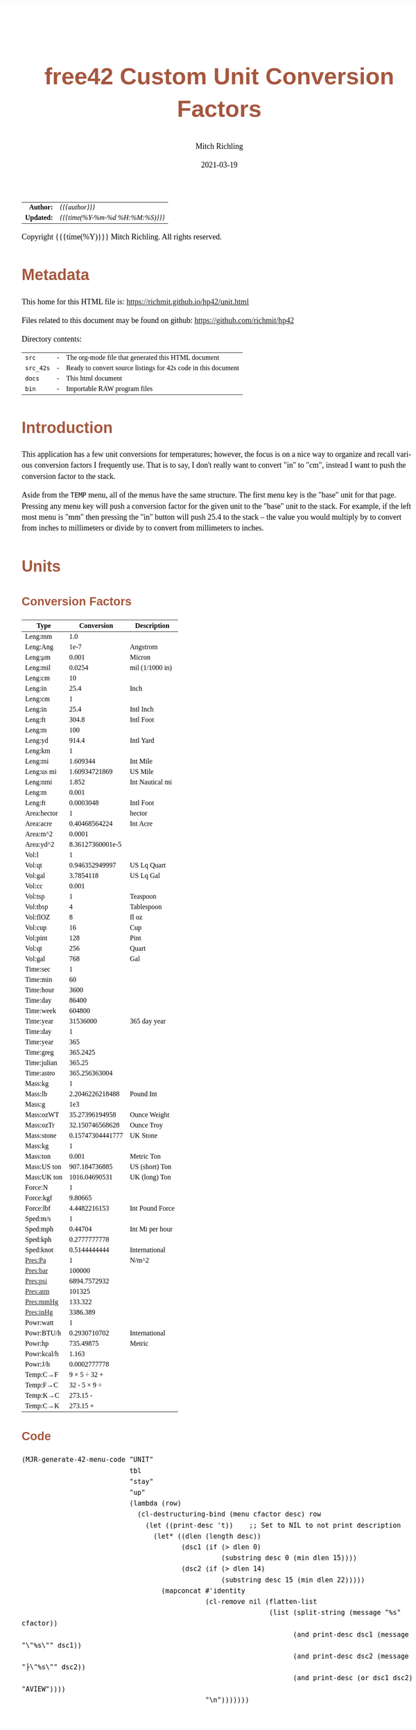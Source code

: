 # -*- Mode:Org; Coding:utf-8; fill-column:158 -*-
#+TITLE:       free42 Custom Unit Conversion Factors
#+AUTHOR:      Mitch Richling
#+EMAIL:       http://www.mitchr.me/
#+DATE:        2021-03-19
#+DESCRIPTION: Description of some free42/hp-42s/DM42 programs for unit computations
#+LANGUAGE:    en
#+OPTIONS:     num:t toc:nil \n:nil @:t ::t |:t ^:nil -:t f:t *:t <:t skip:nil d:nil todo:t pri:nil H:5 p:t author:t html-scripts:nil
#+HTML_HEAD: <style>body { width: 95%; margin: 2% auto; font-size: 18px; line-height: 1.4em; font-family: Georgia, serif; color: black; background-color: white; }</style>
#+HTML_HEAD: <style>body { min-width: 500px; max-width: 1024px; }</style>
#+HTML_HEAD: <style>h1,h2,h3,h4,h5,h6 { color: #A5573E; line-height: 1em; font-family: Helvetica, sans-serif; }</style>
#+HTML_HEAD: <style>h1,h2,h3 { line-height: 1.4em; }</style>
#+HTML_HEAD: <style>h1.title { font-size: 3em; }</style>
#+HTML_HEAD: <style>h4,h5,h6 { font-size: 1em; }</style>
#+HTML_HEAD: <style>.org-src-container { border: 1px solid #ccc; box-shadow: 3px 3px 3px #eee; font-family: Lucida Console, monospace; font-size: 80%; margin: 0px; padding: 0px 0px; position: relative; }</style>
#+HTML_HEAD: <style>.org-src-container>pre { line-height: 1.2em; padding-top: 1.5em; margin: 0.5em; background-color: #404040; color: white; overflow: auto; }</style>
#+HTML_HEAD: <style>.org-src-container>pre:before { display: block; position: absolute; background-color: #b3b3b3; top: 0; right: 0; padding: 0 0.2em 0 0.4em; border-bottom-left-radius: 8px; border: 0; color: white; font-size: 100%; font-family: Helvetica, sans-serif;}</style>
#+HTML_HEAD: <style>pre.example { white-space: pre-wrap; white-space: -moz-pre-wrap; white-space: -o-pre-wrap; font-family: Lucida Console, monospace; font-size: 80%; background: #404040; color: white; display: block; padding: 0em; border: 2px solid black; }</style>
#+HTML_LINK_HOME: https://www.mitchr.me/
#+HTML_LINK_UP: https://richmit.github.io/hp42/
#+EXPORT_FILE_NAME: ../docs/unit

#+ATTR_HTML: :border 2 solid #ccc :frame hsides :align center
|        <r> | <l>              |
|  *Author:* | /{{{author}}}/ |
| *Updated:* | /{{{time(%Y-%m-%d %H:%M:%S)}}}/ |
#+ATTR_HTML: :align center
Copyright {{{time(%Y)}}} Mitch Richling. All rights reserved.

#+TOC: headlines 5

#        #         #         #         #         #         #         #         #         #         #         #         #         #         #         #         #         #
#   00   #    10   #    20   #    30   #    40   #    50   #    60   #    70   #    80   #    90   #   100   #   110   #   120   #   130   #   140   #   150   #   160   #
# 234567890123456789012345678901234567890123456789012345678901234567890123456789012345678901234567890123456789012345678901234567890123456789012345678901234567890123456789
#        #         #         #         #         #         #         #         #         #         #         #         #         #         #         #         #         #
#        #         #         #         #         #         #         #         #         #         #         #         #         #         #         #         #         #

* Metadata

This home for this HTML file is: https://richmit.github.io/hp42/unit.html

Files related to this document may be found on github: https://github.com/richmit/hp42

Directory contents:
#+ATTR_HTML: :border 0 :frame none :rules none :align center
   | =src=     | - | The org-mode file that generated this HTML document            |
   | =src_42s= | - | Ready to convert source listings for 42s code in this document |
   | =docs=    | - | This html document                                             |
   | =bin=     | - | Importable RAW program files                                   |

* Introduction

This application has a few unit conversions for temperatures; however, the focus is on a nice way to organize and recall various conversion factors I
frequently use.  That is to say, I don't really want to convert "in" to "cm", instead I want to push the conversion factor to the stack.

Aside from the =TEMP= menu, all of the menus have the same structure.  The first menu key is the "base" unit for that page.  Pressing any menu key will push
a conversion factor for the given unit to the "base" unit to the stack.  For example, if the left most menu is "mm" then pressing the "in" button will push
25.4 to the stack -- the value you would multiply by to convert from inches to millimeters or divide by to convert from millimeters to inches.

* Units

** Conversion Factors

#+ATTR_HTML: :rules groups :frame box :align center
#+NAME: units
| Type        |       Conversion | Description     |
|-------------+------------------+-----------------|
| Leng:mm     |              1.0 |                 |
| Leng:Ang    |             1e-7 | Angstrom        |
| Leng:μm     |            0.001 | Micron          |
| Leng:mil    |           0.0254 | mil (1/1000 in) |
| Leng:cm     |               10 |                 |
| Leng:in     |             25.4 | Inch            |
|-------------+------------------+-----------------|
| Leng:cm     |                1 |                 |
| Leng:in     |             25.4 | Intl Inch       |
| Leng:ft     |            304.8 | Intl Foot       |
| Leng:m      |              100 |                 |
| Leng:yd     |            914.4 | Intl Yard       |
|-------------+------------------+-----------------|
| Leng:km     |                1 |                 |
| Leng:mi     |         1.609344 | Int Mile        |
| Leng:us mi  |    1.60934721869 | US Mile         |
| Leng:nmi    |            1.852 | Int Nautical mi |
| Leng:m      |            0.001 |                 |
| Leng:ft     |        0.0003048 | Intl Foot       |
|-------------+------------------+-----------------|
| Area:hector |                1 | hector          |
| Area:acre   |    0.40468564224 | Int Acre        |
| Area:m^2    |           0.0001 |                 |
| Area:yd^2   | 8.36127360001e-5 |                 |
|-------------+------------------+-----------------|
| Vol:l       |                1 |                 |
| Vol:qt      |   0.946352949997 | US Lq Quart     |
| Vol:gal     |        3.7854118 | US Lq Gal       |
| Vol:cc      |            0.001 |                 |
|-------------+------------------+-----------------|
| Vol:tsp     |                1 | Teaspoon        |
| Vol:tbsp    |                4 | Tablespoon      |
| Vol:flOZ    |                8 | fl oz           |
| Vol:cup     |               16 | Cup             |
| Vol:pint    |              128 | Pint            |
| Vol:qt      |              256 | Quart           |
| Vol:gal     |              768 | Gal             |
|-------------+------------------+-----------------|
| Time:sec    |                1 |                 |
| Time:min    |               60 |                 |
| Time:hour   |             3600 |                 |
| Time:day    |            86400 |                 |
| Time:week   |           604800 |                 |
| Time:year   |         31536000 | 365 day year    |
|-------------+------------------+-----------------|
| Time:day    |                1 |                 |
| Time:year   |              365 |                 |
| Time:greg   |         365.2425 |                 |
| Time:julian |           365.25 |                 |
| Time:astro  |    365.256363004 |                 |
|-------------+------------------+-----------------|
| Mass:kg     |                1 |                 |
| Mass:lb     |  2.2046226218488 | Pound Int       |
| Mass:g      |              1e3 |                 |
| Mass:ozWT   |   35.27396194958 | Ounce Weight    |
| Mass:ozTr   |  32.150746568628 | Ounce Troy      |
| Mass:stone  | 0.15747304441777 | UK Stone        |
|-------------+------------------+-----------------|
| Mass:kg     |                1 |                 |
| Mass:ton    |            0.001 | Metric Ton      |
| Mass:US ton |    907.184736885 | US (short) Ton  |
| Mass:UK ton |    1016.04690531 | UK (long) Ton   |
|-------------+------------------+-----------------|
| Force:N     |                1 |                 |
| Force:kgf   |          9.80665 |                 |
| Force:lbf   |     4.4482216153 | Int Pound Force |
|-------------+------------------+-----------------|
| Sped:m/s    |                1 |                 |
| Sped:mph    |          0.44704 | Int Mi per hour |
| Sped:kph    |     0.2777777778 |                 |
| Sped:knot   |     0.5144444444 | International   |
|-------------+------------------+-----------------|
| Pres:Pa     |                1 | N/m^2           |
| Pres:bar    |           100000 |                 |
| Pres:psi    |     6894.7572932 |                 |
| Pres:atm    |           101325 |                 |
| Pres:mmHg   |          133.322 |                 |
| Pres:inHg   |         3386.389 |                 |
|-------------+------------------+-----------------|
| Powr:watt   |                1 |                 |
| Powr:BTU/h  |     0.2930710702 | International   |
| Powr:hp     |        735.49875 | Metric          |
| Powr:kcal/h |            1.163 |                 |
| Powr:J/h    |     0.0002777778 |                 |
|-------------+------------------+-----------------|
| Temp:C→F    |     9 × 5 ÷ 32 + |                 |
| Temp:F→C    |     32 - 5 × 9 ÷ |                 |
| Temp:K→C    |         273.15 - |                 |
| Temp:C→K    |         273.15 + |                 |
|-------------+------------------+-----------------|

** Code

#+BEGIN_SRC elisp :var tbl=units :colnames y :results output verbatum :wrap "src hp42s :tangle ../src_42s/unit/unit.hp42s"
(MJR-generate-42-menu-code "UNIT" 
                           tbl
                           "stay"
                           "up" 
                           (lambda (row) 
                             (cl-destructuring-bind (menu cfactor desc) row
                               (let ((print-desc 't))    ;; Set to NIL to not print description
                                 (let* ((dlen (length desc))
                                        (dsc1 (if (> dlen 0)
                                                  (substring desc 0 (min dlen 15))))
                                        (dsc2 (if (> dlen 14)
                                                  (substring desc 15 (min dlen 22)))))
                                   (mapconcat #'identity
                                              (cl-remove nil (flatten-list
                                                              (list (split-string (message "%s" cfactor))
                                                                    (and print-desc dsc1 (message "\"%s\"" dsc1))
                                                                    (and print-desc dsc2 (message "├\"%s\"" dsc2))
                                                                    (and print-desc (or dsc1 dsc2) "AVIEW"))))
                                              "\n")))))))
#+END_SRC

#+RESULTS:
#+begin_src hp42s :tangle ../src_42s/unit/unit.hp42s
@@@@@@@@@@@@@@@@@@@@@@@@@@@@@@@@@@@@@@@@@@@@@@@@@@@@@@@@@@@@@@@@@@@@@@@@@@@@@@@@ (ref:UNIT)
@@@@ DSC: Auto-generated menu program
LBL "UNIT"
LBL 01            @@@@ Page 1 of menu UNIT
CLMENU
"Leng"
KEY 1 GTO 03
"Area"
KEY 2 GTO 04
"Vol"
KEY 3 GTO 05
"Time"
KEY 4 GTO 06
"Mass"
KEY 5 GTO 07
"Force"
KEY 6 GTO 08
KEY 7 GTO 02
KEY 8 GTO 02
KEY 9 GTO 00
MENU
STOP
GTO 01
LBL 02            @@@@ Page 2 of menu UNIT
CLMENU
"Sped"
KEY 1 GTO 09
"Pres"
KEY 2 GTO 10
"Powr"
KEY 3 GTO 11
"Temp"
KEY 4 GTO 12
KEY 7 GTO 01
KEY 8 GTO 01
KEY 9 GTO 00
MENU
STOP
GTO 02
LBL 03            @@@@ Page 1 of menu Leng
CLMENU
"mm"
KEY 1 XEQ 15
"Ang"
KEY 2 XEQ 16
"μm"
KEY 3 XEQ 17
"mil"
KEY 4 XEQ 18
"cm"
KEY 5 XEQ 19
"in"
KEY 6 XEQ 20
KEY 7 GTO 14
KEY 8 GTO 13
KEY 9 GTO 01
MENU
STOP
GTO 03
LBL 13            @@@@ Page 2 of menu Leng
CLMENU
"cm"
KEY 1 XEQ 21
"in"
KEY 2 XEQ 22
"ft"
KEY 3 XEQ 23
"m"
KEY 4 XEQ 24
"yd"
KEY 5 XEQ 25
"km"
KEY 6 XEQ 26
KEY 7 GTO 03
KEY 8 GTO 14
KEY 9 GTO 01
MENU
STOP
GTO 13
LBL 14            @@@@ Page 3 of menu Leng
CLMENU
"mi"
KEY 1 XEQ 27
"us mi"
KEY 2 XEQ 28
"nmi"
KEY 3 XEQ 29
"m"
KEY 4 XEQ 30
"ft"
KEY 5 XEQ 31
KEY 7 GTO 13
KEY 8 GTO 03
KEY 9 GTO 01
MENU
STOP
GTO 14
LBL 04            @@@@ Page 1 of menu Area
CLMENU
"hector"
KEY 1 XEQ 32
"acre"
KEY 2 XEQ 33
"m^2"
KEY 3 XEQ 34
"yd^2"
KEY 4 XEQ 35
KEY 9 GTO 01
MENU
STOP
GTO 04
LBL 05            @@@@ Page 1 of menu Vol
CLMENU
"l"
KEY 1 XEQ 37
"qt"
KEY 2 XEQ 38
"gal"
KEY 3 XEQ 39
"cc"
KEY 4 XEQ 40
"tsp"
KEY 5 XEQ 41
"tbsp"
KEY 6 XEQ 42
KEY 7 GTO 36
KEY 8 GTO 36
KEY 9 GTO 01
MENU
STOP
GTO 05
LBL 36            @@@@ Page 2 of menu Vol
CLMENU
"flOZ"
KEY 1 XEQ 43
"cup"
KEY 2 XEQ 44
"pint"
KEY 3 XEQ 45
"qt"
KEY 4 XEQ 46
"gal"
KEY 5 XEQ 47
KEY 7 GTO 05
KEY 8 GTO 05
KEY 9 GTO 01
MENU
STOP
GTO 36
LBL 06            @@@@ Page 1 of menu Time
CLMENU
"sec"
KEY 1 XEQ 49
"min"
KEY 2 XEQ 50
"hour"
KEY 3 XEQ 51
"day"
KEY 4 XEQ 52
"week"
KEY 5 XEQ 53
"year"
KEY 6 XEQ 54
KEY 7 GTO 48
KEY 8 GTO 48
KEY 9 GTO 01
MENU
STOP
GTO 06
LBL 48            @@@@ Page 2 of menu Time
CLMENU
"day"
KEY 1 XEQ 55
"year"
KEY 2 XEQ 56
"greg"
KEY 3 XEQ 57
"julian"
KEY 4 XEQ 58
"astro"
KEY 5 XEQ 59
KEY 7 GTO 06
KEY 8 GTO 06
KEY 9 GTO 01
MENU
STOP
GTO 48
LBL 07            @@@@ Page 1 of menu Mass
CLMENU
"kg"
KEY 1 XEQ 61
"lb"
KEY 2 XEQ 62
"g"
KEY 3 XEQ 63
"ozWT"
KEY 4 XEQ 64
"ozTr"
KEY 5 XEQ 65
"stone"
KEY 6 XEQ 66
KEY 7 GTO 60
KEY 8 GTO 60
KEY 9 GTO 01
MENU
STOP
GTO 07
LBL 60            @@@@ Page 2 of menu Mass
CLMENU
"kg"
KEY 1 XEQ 67
"ton"
KEY 2 XEQ 68
"US ton"
KEY 3 XEQ 69
"UK ton"
KEY 4 XEQ 70
KEY 7 GTO 07
KEY 8 GTO 07
KEY 9 GTO 01
MENU
STOP
GTO 60
LBL 08            @@@@ Page 1 of menu Force
CLMENU
"N"
KEY 1 XEQ 71
"kgf"
KEY 2 XEQ 72
"lbf"
KEY 3 XEQ 73
KEY 9 GTO 01
MENU
STOP
GTO 08
LBL 09            @@@@ Page 1 of menu Sped
CLMENU
"m/s"
KEY 1 XEQ 74
"mph"
KEY 2 XEQ 75
"kph"
KEY 3 XEQ 76
"knot"
KEY 4 XEQ 77
KEY 9 GTO 02
MENU
STOP
GTO 09
LBL 10            @@@@ Page 1 of menu Pres
CLMENU
"Pa"
KEY 1 XEQ 78
"bar"
KEY 2 XEQ 79
"psi"
KEY 3 XEQ 80
"atm"
KEY 4 XEQ 81
"mmHg"
KEY 5 XEQ 82
"inHg"
KEY 6 XEQ 83
KEY 9 GTO 02
MENU
STOP
GTO 10
LBL 11            @@@@ Page 1 of menu Powr
CLMENU
"watt"
KEY 1 XEQ 84
"BTU/h"
KEY 2 XEQ 85
"hp"
KEY 3 XEQ 86
"kcal/h"
KEY 4 XEQ 87
"J/h"
KEY 5 XEQ 88
KEY 9 GTO 02
MENU
STOP
GTO 11
LBL 12            @@@@ Page 1 of menu Temp
CLMENU
"C→F"
KEY 1 XEQ 89
"F→C"
KEY 2 XEQ 90
"K→C"
KEY 3 XEQ 91
"C→K"
KEY 4 XEQ 92
KEY 9 GTO 02
MENU
STOP
GTO 12
LBL 00 @@@@ Application Exit
EXITALL
RTN
LBL 15               @@@@ Action for menu key mm
1.0
RTN
LBL 16               @@@@ Action for menu key Ang
1e-07
"Angstrom"
AVIEW
RTN
LBL 17               @@@@ Action for menu key μm
0.001
"Micron"
AVIEW
RTN
LBL 18               @@@@ Action for menu key mil
0.0254
"mil (1/1000 in)"
├""
AVIEW
RTN
LBL 19               @@@@ Action for menu key cm
10
RTN
LBL 20               @@@@ Action for menu key in
25.4
"Inch"
AVIEW
RTN
LBL 21               @@@@ Action for menu key cm
1
RTN
LBL 22               @@@@ Action for menu key in
25.4
"Intl Inch"
AVIEW
RTN
LBL 23               @@@@ Action for menu key ft
304.8
"Intl Foot"
AVIEW
RTN
LBL 24               @@@@ Action for menu key m
100
RTN
LBL 25               @@@@ Action for menu key yd
914.4
"Intl Yard"
AVIEW
RTN
LBL 26               @@@@ Action for menu key km
1
RTN
LBL 27               @@@@ Action for menu key mi
1.609344
"Int Mile"
AVIEW
RTN
LBL 28               @@@@ Action for menu key us mi
1.60934721869
"US Mile"
AVIEW
RTN
LBL 29               @@@@ Action for menu key nmi
1.852
"Int Nautical mi"
├""
AVIEW
RTN
LBL 30               @@@@ Action for menu key m
0.001
RTN
LBL 31               @@@@ Action for menu key ft
0.0003048
"Intl Foot"
AVIEW
RTN
LBL 32               @@@@ Action for menu key hector
1
"hector"
AVIEW
RTN
LBL 33               @@@@ Action for menu key acre
0.40468564224
"Int Acre"
AVIEW
RTN
LBL 34               @@@@ Action for menu key m^2
0.0001
RTN
LBL 35               @@@@ Action for menu key yd^2
8.36127360001e-05
RTN
LBL 37               @@@@ Action for menu key l
1
RTN
LBL 38               @@@@ Action for menu key qt
0.946352949997
"US Lq Quart"
AVIEW
RTN
LBL 39               @@@@ Action for menu key gal
3.7854118
"US Lq Gal"
AVIEW
RTN
LBL 40               @@@@ Action for menu key cc
0.001
RTN
LBL 41               @@@@ Action for menu key tsp
1
"Teaspoon"
AVIEW
RTN
LBL 42               @@@@ Action for menu key tbsp
4
"Tablespoon"
AVIEW
RTN
LBL 43               @@@@ Action for menu key flOZ
8
"fl oz"
AVIEW
RTN
LBL 44               @@@@ Action for menu key cup
16
"Cup"
AVIEW
RTN
LBL 45               @@@@ Action for menu key pint
128
"Pint"
AVIEW
RTN
LBL 46               @@@@ Action for menu key qt
256
"Quart"
AVIEW
RTN
LBL 47               @@@@ Action for menu key gal
768
"Gal"
AVIEW
RTN
LBL 49               @@@@ Action for menu key sec
1
RTN
LBL 50               @@@@ Action for menu key min
60
RTN
LBL 51               @@@@ Action for menu key hour
3600
RTN
LBL 52               @@@@ Action for menu key day
86400
RTN
LBL 53               @@@@ Action for menu key week
604800
RTN
LBL 54               @@@@ Action for menu key year
31536000
"365 day year"
AVIEW
RTN
LBL 55               @@@@ Action for menu key day
1
RTN
LBL 56               @@@@ Action for menu key year
365
RTN
LBL 57               @@@@ Action for menu key greg
365.2425
RTN
LBL 58               @@@@ Action for menu key julian
365.25
RTN
LBL 59               @@@@ Action for menu key astro
365.256363004
RTN
LBL 61               @@@@ Action for menu key kg
1
RTN
LBL 62               @@@@ Action for menu key lb
2.2046226218488
"Pound Int"
AVIEW
RTN
LBL 63               @@@@ Action for menu key g
1000.0
RTN
LBL 64               @@@@ Action for menu key ozWT
35.27396194958
"Ounce Weight"
AVIEW
RTN
LBL 65               @@@@ Action for menu key ozTr
32.150746568628
"Ounce Troy"
AVIEW
RTN
LBL 66               @@@@ Action for menu key stone
0.15747304441777
"UK Stone"
AVIEW
RTN
LBL 67               @@@@ Action for menu key kg
1
RTN
LBL 68               @@@@ Action for menu key ton
0.001
"Metric Ton"
AVIEW
RTN
LBL 69               @@@@ Action for menu key US ton
907.184736885
"US (short) Ton"
AVIEW
RTN
LBL 70               @@@@ Action for menu key UK ton
1016.04690531
"UK (long) Ton"
AVIEW
RTN
LBL 71               @@@@ Action for menu key N
1
RTN
LBL 72               @@@@ Action for menu key kgf
9.80665
RTN
LBL 73               @@@@ Action for menu key lbf
4.4482216153
"Int Pound Force"
├""
AVIEW
RTN
LBL 74               @@@@ Action for menu key m/s
1
RTN
LBL 75               @@@@ Action for menu key mph
0.44704
"Int Mi per hour"
├""
AVIEW
RTN
LBL 76               @@@@ Action for menu key kph
0.2777777778
RTN
LBL 77               @@@@ Action for menu key knot
0.5144444444
"International"
AVIEW
RTN
LBL 78               @@@@ Action for menu key Pa
1
"N/m^2"
AVIEW
RTN
LBL 79               @@@@ Action for menu key bar
100000
RTN
LBL 80               @@@@ Action for menu key psi
6894.7572932
RTN
LBL 81               @@@@ Action for menu key atm
101325
RTN
LBL 82               @@@@ Action for menu key mmHg
133.322
RTN
LBL 83               @@@@ Action for menu key inHg
3386.389
RTN
LBL 84               @@@@ Action for menu key watt
1
RTN
LBL 85               @@@@ Action for menu key BTU/h
0.2930710702
"International"
AVIEW
RTN
LBL 86               @@@@ Action for menu key hp
735.49875
"Metric"
AVIEW
RTN
LBL 87               @@@@ Action for menu key kcal/h
1.163
RTN
LBL 88               @@@@ Action for menu key J/h
0.0002777778
RTN
LBL 89               @@@@ Action for menu key C→F
9
×
5
÷
32
+
RTN
LBL 90               @@@@ Action for menu key F→C
32
-
5
×
9
÷
RTN
LBL 91               @@@@ Action for menu key K→C
273.15
-
RTN
LBL 92               @@@@ Action for menu key C→K
273.15
+
RTN
@@@@ Free labels start at: 93
END
#+end_src

* WORKING                                                          :noexport:

#+BEGIN_SRC text
:::::::::::::::::::::::'##:::::'##::::'###::::'########::'##::: ##:'####:'##::: ##::'######::::::::::::::::::::::::
::::::::::::::::::::::: ##:'##: ##:::'## ##::: ##.... ##: ###:: ##:. ##:: ###:: ##:'##... ##:::::::::::::::::::::::
::::::::::::::::::::::: ##: ##: ##::'##:. ##:: ##:::: ##: ####: ##:: ##:: ####: ##: ##:::..::::::::::::::::::::::::
::::::::::::::::::::::: ##: ##: ##:'##:::. ##: ########:: ## ## ##:: ##:: ## ## ##: ##::'####::::::::::::::::::::::
::::::::::::::::::::::: ##: ##: ##: #########: ##.. ##::: ##. ####:: ##:: ##. ####: ##::: ##:::::::::::::::::::::::
::::::::::::::::::::::: ##: ##: ##: ##.... ##: ##::. ##:: ##:. ###:: ##:: ##:. ###: ##::: ##:::::::::::::::::::::::
:::::::::::::::::::::::. ###. ###:: ##:::: ##: ##:::. ##: ##::. ##:'####: ##::. ##:. ######::::::::::::::::::::::::
::::::::::::::::::::::::...::...:::..:::::..::..:::::..::..::::..::....::..::::..:::......:::::::::::::::::::::::::
#+END_SRC

Code in this section is under construction.  Most likely broken.
* EOF

# End of document.

# The following adds some space at the bottom of exported HTML
#+HTML: <br /> <br /> <br /> <br /> <br /> <br /> <br /> <br /> <br /> <br /> <br /> <br /> <br /> <br /> <br /> <br /> <br /> <br /> <br />
#+HTML: <br /> <br /> <br /> <br /> <br /> <br /> <br /> <br /> <br /> <br /> <br /> <br /> <br /> <br /> <br /> <br /> <br /> <br /> <br />
#+HTML: <br /> <br /> <br /> <br /> <br /> <br /> <br /> <br /> <br /> <br /> <br /> <br /> <br /> <br /> <br /> <br /> <br /> <br /> <br />
#+HTML: <br /> <br /> <br /> <br /> <br /> <br /> <br /> <br /> <br /> <br /> <br /> <br /> <br /> <br /> <br /> <br /> <br /> <br /> <br />
#+HTML: <br /> <br /> <br /> <br /> <br /> <br /> <br /> <br /> <br /> <br /> <br /> <br /> <br /> <br /> <br /> <br /> <br /> <br /> <br />
